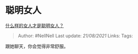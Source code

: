 * 聪明女人
  :PROPERTIES:
  :CUSTOM_ID: 聪明女人
  :END:

[[https://www.zhihu.com/question/31502344/answer/1955843760][什么样的女人才是聪明女人？]]

#+BEGIN_QUOTE
  Author: #NellNell Last update: /21/08/2021/ Links: Tags:
#+END_QUOTE

跟她聊天，你会觉得非常舒服。
